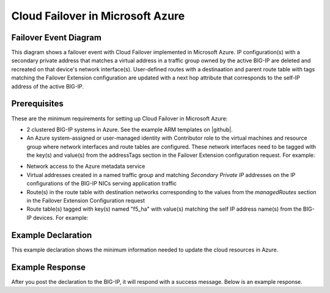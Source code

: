 .. _azure:

Cloud Failover in Microsoft Azure
=================================


Failover Event Diagram
----------------------

This diagram shows a failover event with Cloud Failover implemented in Microsoft Azure. IP configuration(s) with a secondary private address that matches a virtual address in a traffic group owned by the active BIG-IP are deleted and recreated on that device's network interface(s). User-defined routes with a destinaation and parent route table with tags matching the Failover Extension configuration are updated with a next hop attribute that corresponds to the self-IP address of the active BIG-IP.

.. image:: ../images/AzureFailoverExtensionHighLevel.gif
  :width: 800

Prerequisites
-------------
These are the minimum requirements for setting up Cloud Failover in Microsoft Azure:

- 2 clustered BIG-IP systems in Azure. See the example ARM templates on |github|.
- An Azure system-assigned or user-managed identity with Contributor role to the virtual machines and resource group where network interfaces and route tables are configured. These network interfaces need to be tagged with the key(s) and value(s) from the addressTags section in the Failover Extension configuration request. For example:

.. image:: ../images/AzureTags.png

- Network access to the Azure metadata service
- Virtual addresses created in a named traffic group and matching *Secondary Private IP* addresses on the IP configurations of the BIG-IP NICs serving application traffic
- Route(s) in the route table with destination networks corresponding to the values from the *managedRoutes* section in the Failover Extension Configuration request
- Route table(s) tagged with key(s) named "f5_ha" with value(s) matching the self IP address name(s) from the BIG-IP devices. For example:

.. image:: ../images/AzureRouteTags.png


Example Declaration
-------------------
This example declaration shows the minimum information needed to update the cloud resources in Azure.

.. code-block:: json
    :linenos:


    {
        "class": "Cloud_Failover",
        "environment": "azure",
          "externalStorage": {
            "scopingTags": {
              "F5_CLOUD_FAILOVER_LABEL": "mydeployment"
            }
        },
          "failoverAddresses": {
            "scopingTags": {
              "F5_CLOUD_FAILOVER_LABEL": "mydeployment"
            }
        },
        "failoverRoutes": {
          "scopingTags": {
            "F5_CLOUD_FAILOVER_LABEL": "mydeployment"
          },
          "scopingAddressRanges": [
            "192.168.1.0/24"
          ]
        }
    }

    

Example Response
----------------
After you post the declaration to the BIG-IP, it will respond with a success message. Below is an example response.

.. code-block:: json
    :linenos:

    {
        "message": "success",
        "declaration": {
            "class": "Cloud_Failover",
            "environment": "azure",
            "externalStorage": {
                "scopingTags": {
                    "F5_CLOUD_FAILOVER_LABEL": "mydeployment"
                }
            },
            "failoverAddresses": {
                "scopingTags": {
                    "F5_CLOUD_FAILOVER_LABEL": "mydeployment"
                }
            },
            "failoverRoutes": {
                "scopingTags": {
                    "F5_CLOUD_FAILOVER_LABEL": "mydeployment"
                },
                "scopingAddressRanges": [
                    "192.168.1.0/24"
                ]
            }
        }
    }






.. |github| raw:: html

   <a href="https://github.com/F5Networks/f5-azure-arm-templates/tree/master/supported/failover/same-net/via-api/n-nic/existing-stack/payg" target="_blank">Github</a>